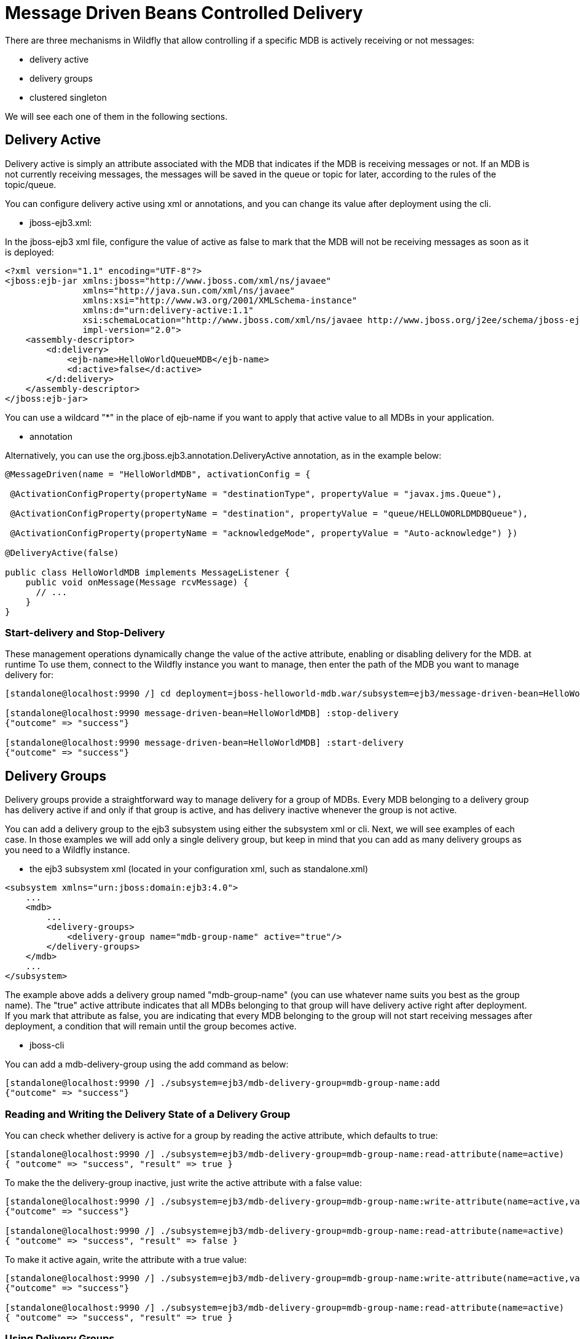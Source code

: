= Message Driven Beans Controlled Delivery

There are three mechanisms in Wildfly that allow controlling if a
specific MDB is actively receiving or not messages:

* delivery active
* delivery groups
* clustered singleton

We will see each one of them in the following sections.

[[delivery-active]]
== Delivery Active

Delivery active is simply an attribute associated with the MDB that
indicates if the MDB is receiving messages or not. If an MDB is not
currently receiving messages, the messages will be saved in the queue or
topic for later, according to the rules of the topic/queue.

You can configure delivery active using xml or annotations, and you can
change its value after deployment using the cli.

* jboss-ejb3.xml:

In the jboss-ejb3 xml file, configure the value of active as false to
mark that the MDB will not be receiving messages as soon as it is
deployed:

[source, xml]
----
<?xml version="1.1" encoding="UTF-8"?>
<jboss:ejb-jar xmlns:jboss="http://www.jboss.com/xml/ns/javaee"
               xmlns="http://java.sun.com/xml/ns/javaee"
               xmlns:xsi="http://www.w3.org/2001/XMLSchema-instance"
               xmlns:d="urn:delivery-active:1.1"
               xsi:schemaLocation="http://www.jboss.com/xml/ns/javaee http://www.jboss.org/j2ee/schema/jboss-ejb3-2_0.xsd http://java.sun.com/xml/ns/javaee http://java.sun.com/xml/ns/javaee/ejb-jar_3_1.xsd"                version="3.1"
               impl-version="2.0">
    <assembly-descriptor>
        <d:delivery>
            <ejb-name>HelloWorldQueueMDB</ejb-name>
            <d:active>false</d:active>
        </d:delivery>
    </assembly-descriptor>
</jboss:ejb-jar>
----

You can use a wildcard "*" in the place of ejb-name if you want to apply
that active value to all MDBs in your application.

* annotation

Alternatively, you can use the org.jboss.ejb3.annotation.DeliveryActive
annotation, as in the example below:

[source, java]
----
@MessageDriven(name = "HelloWorldMDB", activationConfig = {
 
 @ActivationConfigProperty(propertyName = "destinationType", propertyValue = "javax.jms.Queue"),
 
 @ActivationConfigProperty(propertyName = "destination", propertyValue = "queue/HELLOWORLDMDBQueue"),
 
 @ActivationConfigProperty(propertyName = "acknowledgeMode", propertyValue = "Auto-acknowledge") })
 
@DeliveryActive(false)
 
public class HelloWorldMDB implements MessageListener {
    public void onMessage(Message rcvMessage) {
      // ...
    }
}
----

[[start-delivery-and-stop-delivery]]
=== Start-delivery and Stop-Delivery

These management operations dynamically change the value of the active
attribute, enabling or disabling delivery for the MDB. at runtime To use
them, connect to the Wildfly instance you want to manage, then enter the
path of the MDB you want to manage delivery for:

[source,ruby]
----
[standalone@localhost:9990 /] cd deployment=jboss-helloworld-mdb.war/subsystem=ejb3/message-driven-bean=HelloWorldMDB
 
[standalone@localhost:9990 message-driven-bean=HelloWorldMDB] :stop-delivery
{"outcome" => "success"}
 
[standalone@localhost:9990 message-driven-bean=HelloWorldMDB] :start-delivery
{"outcome" => "success"}
----

[[delivery-groups]]
== Delivery Groups

Delivery groups provide a straightforward way to manage delivery for a
group of MDBs. Every MDB belonging to a delivery group has delivery
active if and only if that group is active, and has delivery inactive
whenever the group is not active.

You can add a delivery group to the ejb3 subsystem using either the
subsystem xml or cli. Next, we will see examples of each case. In those
examples we will add only a single delivery group, but keep in mind that
you can add as many delivery groups as you need to a Wildfly instance.

* the ejb3 subsystem xml (located in your configuration xml, such as
standalone.xml)

[source,xml]
----
<subsystem xmlns="urn:jboss:domain:ejb3:4.0">
    ...
    <mdb>
        ...
        <delivery-groups>
            <delivery-group name="mdb-group-name" active="true"/>
        </delivery-groups>
    </mdb>
    ...
</subsystem>
----

The example above adds a delivery group named "mdb-group-name" (you can
use whatever name suits you best as the group name). The "true" active
attribute indicates that all MDBs belonging to that group will have
delivery active right after deployment. If you mark that attribute as
false, you are indicating that every MDB belonging to the group will not
start receiving messages after deployment, a condition that will remain
until the group becomes active.

* jboss-cli

You can add a mdb-delivery-group using the add command as below:

[source,ruby]
----
[standalone@localhost:9990 /] ./subsystem=ejb3/mdb-delivery-group=mdb-group-name:add
{"outcome" => "success"}
----

[[reading-and-writing-the-delivery-state-of-a-delivery-group]]
=== Reading and Writing the Delivery State of a Delivery Group

You can check whether delivery is active for a group by reading the
active attribute, which defaults to true:

[source,ruby]
----
[standalone@localhost:9990 /] ./subsystem=ejb3/mdb-delivery-group=mdb-group-name:read-attribute(name=active)
{ "outcome" => "success", "result" => true }
----

To make the the delivery-group inactive, just write the active attribute
with a false value:

[source,ruby]
----
[standalone@localhost:9990 /] ./subsystem=ejb3/mdb-delivery-group=mdb-group-name:write-attribute(name=active,value=false)
{"outcome" => "success"}
 
[standalone@localhost:9990 /] ./subsystem=ejb3/mdb-delivery-group=mdb-group-name:read-attribute(name=active)
{ "outcome" => "success", "result" => false }
----

To make it active again, write the attribute with a true value:

[source,ruby]
----
[standalone@localhost:9990 /] ./subsystem=ejb3/mdb-delivery-group=mdb-group-name:write-attribute(name=active,value=true)
{"outcome" => "success"}
 
[standalone@localhost:9990 /] ./subsystem=ejb3/mdb-delivery-group=mdb-group-name:read-attribute(name=active)
{ "outcome" => "success", "result" => true }
----

[[using-delivery-groups]]
=== Using Delivery Groups

To mark that an MDB belongs to a delivery-group, declare so in the
jboss-ejb3.xml file:

[source,xml]
----
<?xml version="1.1" encoding="UTF-8"?>
 
<jboss:ejb-jar xmlns:jboss="http://www.jboss.com/xml/ns/javaee"
               xmlns="http://java.sun.com/xml/ns/javaee"
               xmlns:xsi="http://www.w3.org/2001/XMLSchema-instance"
               xmlns:d="urn:delivery-active:1.1"
               xsi:schemaLocation="http://www.jboss.com/xml/ns/javaee http://www.jboss.org/j2ee/schema/jboss-ejb3-2_0.xsd http://java.sun.com/xml/ns/javaee http://java.sun.com/xml/ns/javaee/ejb-jar_3_1.xsd"
               version="3.1"
               impl-version="2.0">
    <assembly-descriptor>
        <d:delivery>
            <ejb-name>HelloWorldMDB</ejb-name>
            <d:group>mdb-delivery-group</d:group>
        </d:delivery>
    </assembly-descriptor>
</jboss:ejb-jar>
----

You can also use a wildcard to mark that all MDBs in your application
belong to a delivery-group. In the following example, we add all MDBs in
the application to group1, except for HelloWorldMDB, that is added to
group2:

[source,xml]
----
<?xml version="1.1" encoding="UTF-8"?>
<jboss:ejb-jar xmlns:jboss="http://www.jboss.com/xml/ns/javaee"
               xmlns="http://java.sun.com/xml/ns/javaee"
               xmlns:xsi="http://www.w3.org/2001/XMLSchema-instance"
               xmlns:d="urn:delivery-active:1.1"
               xsi:schemaLocation="http://www.jboss.com/xml/ns/javaee http://www.jboss.org/j2ee/schema/jboss-ejb3-2_0.xsd http://java.sun.com/xml/ns/javaee http://java.sun.com/xml/ns/javaee/ejb-jar_3_1.xsd"
               version="3.1"
               impl-version="2.0">
    <assembly-descriptor>
        <d:delivery>
            <ejb-name>*</ejb-name>
            <d:group>group1</d:group>
        </d:delivery>
        <d:delivery>
            <ejb-name>HelloWorldMDB</ejb-name>
            <d:group>group2</d:group>
        </d:delivery>
    </assembly-descriptor>
</jboss:ejb-jar>
----

Another option is to use org.jboss.ejb3.annotation.DeliveryGroup
annotation on each MDB class belonging to a group:

[source, java]
----
@MessageDriven(name = "HelloWorldQueueMDB", activationConfig = {
 @ActivationConfigProperty(propertyName = "destinationType", propertyValue = "javax.jms.Queue"),
 @ActivationConfigProperty(propertyName = "destination", propertyValue = "queue/HELLOWORLDMDBQueue"),
 @ActivationConfigProperty(propertyName = "acknowledgeMode", propertyValue = "Auto-acknowledge") })
 
@DeliveryGroup("group2")
 
public class HelloWorldMDB implements MessageListener {
    ...
}
----

A MDB cannot belong to more than one delivery group. Also, all the
delivery-groups used by an application must be installed in the Wildfly
server upon deployment, or the deployment will fail with a message
stating that the delivery-group is missing.

[[clustered-singleton-delivery]]
== Clustered Singleton Delivery

Delivery can be marked as singleton in a clustered environment. In this
case, only one node in the cluster will have delivery active for that
MDB, whereas in all other nodes, delivery will be inactive. This option
can be used for applications that are deployed in all nodes of the
cluster. Such applications will be active in all nodes of the cluster,
except for the MDBs that are marked as clustered singleton. For those
MDBs, only one cluster node will be processing their messages. In case
that node stops, another node will have delivery activated, guaranteeing
that there is always one node processing the messages. This node is what
we call the MDB clustered singleton master node.

Notice that applications using clustered singleton delivery can only be
deployed in clustered Wildfly servers (i.e., servers that are using the
ha configuration).

To mark delivery as clustered singleton, you can use the jboss-ejb3.xml
or the @ClusteredSingleton annotation:

* jboss-ejb3.xml:

[source,xml]
----
<?xml version="1.1" encoding="UTF-8"?>
<jboss:ejb-jar xmlns:jboss="http://www.jboss.com/xml/ns/javaee"
               xmlns="http://java.sun.com/xml/ns/javaee"
               xmlns:xsi="http://www.w3.org/2001/XMLSchema-instance"
               xmlns:c="urn:clustering:1.1"
               xsi:schemaLocation="http://www.jboss.com/xml/ns/javaee http://www.jboss.org/j2ee/schema/jboss-ejb3-2_0.xsd http://java.sun.com/xml/ns/javaee http://java.sun.com/xml/ns/javaee/ejb-jar_3_1.xsd"
               version="3.1"
               impl-version="2.0">
    <assembly-descriptor>
        <c:clustering>
            <ejb-name>HelloWorldMDB</ejb-name>
            <c:clustered-singleton>true</c:clustered-singleton>
        </c:clustering>
    </assembly-descriptor>
</jboss:ejb-jar>
----

As in the previous jboss-ejb3.xml examples, a wildcard can be used in
the place of the ejb-name to indicate that all MDBs in the application
are singleton clustered.

* annotation

You can use the org.jboss.ejb3.annotation.ClusteredSingleton annotation
to mark an MDB as clustered singleton:

[source, java]
----
@MessageDriven(name = "HelloWorldQueueMDB", activationConfig = {
 @ActivationConfigProperty(propertyName = "destinationType", propertyValue = "javax.jms.Queue"),
 @ActivationConfigProperty(propertyName = "destination", propertyValue = "queue/HELLOWORLDMDBQueue"),
 @ActivationConfigProperty(propertyName = "acknowledgeMode", propertyValue = "Auto-acknowledge") })
 
@ClusteredSingleton
 
public class HelloWorldMDB implements MessageListener { ... }
----

[[using-multiple-mdb-delivery-control-mechanisms]]
== Using Multiple MDB Delivery Control Mechanisms

The previous d eliver y control mechanisms can be used together in a
single MDB. In this case, they work as a set of restrictions for
delivery to be active in a MDB.

For example, if an MDB belongs to a delivery group and is also a
clustered singleton MDB, the delivery will be active for that MDB only
if the delivery group is active in the cluster node that was elected as
the singleton master.

Also, if you use jboss-cli to stopDelivery on a MDB that belongs to a
delivery group, the MDB will stop receiving messages in case that group
was active. If that group was not active, the MDB will continue in the
same, inactive state. But, once that group is active, the MDB will not
receive messages, unless a startDelivery operation is executed to revert
the previously exectued stopDelivery operation.

Invoking stopDelivery on an MDB that is marked as clustered singleton
will work in a similar way: no visible effect if the current node is not
the clustered singleton master; but it will stop delivery of messages
for that MDB if the current node is the clustered singleton master. If
the current node is not the master, but eventually becomes so, the
delivery of messages will not be active for that MDB, unless a
startDelivery operation is invoked.

In other words, when more than one delivery control mechanism is used in
conjunction, they act as a set of restrictions that need all to be true
in order for the MDB to receive messages:

* *delivery-group + stop-delivery*: the delivery group needs to be
active and the delivery needs to be started in order for that MDB to
start receiving messages;

* *delivery-group + clustered singleton*: the delivery group needs to be
active and the current node needs to be the clustered singleton master
node in order for that MDB to start receiving messages;

* *delivery-group + clustered singleton + stop-delivery*: as above,
delivery-group active, current node equals the clustered singleton
master node, plus, start-delivery needs to be invoked on that MDB, only
with these three factors being true the MDB will start receiving
messages.
